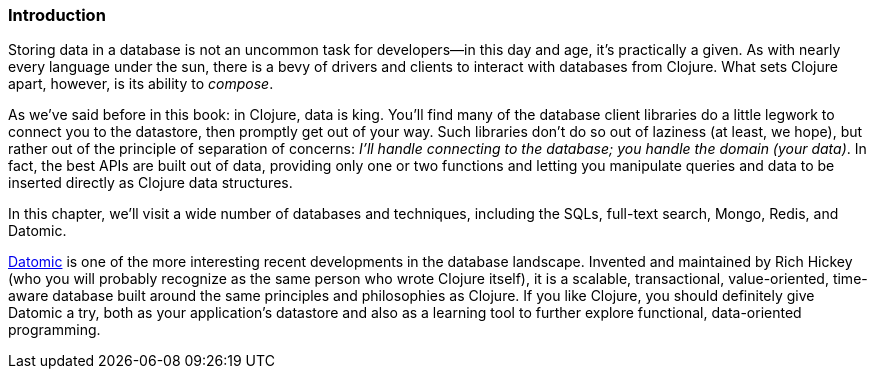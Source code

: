 === Introduction

Storing data in a database is not an uncommon task for developers--in
this day and age, it's practically a given. As with nearly every language
under the sun, there is a bevy of drivers and clients to interact
with databases from Clojure. What sets Clojure apart, however, is its
ability to _compose_.(((Clojure, benefits of)))

As we've said before in this book: in Clojure, data is king. You'll
find many of the database client libraries do a little legwork to
connect you to the datastore, then promptly get out of your way.
Such libraries don't do so out of laziness (at least, we
hope), but rather out of the principle of separation of concerns: _I'll handle connecting
to the database; you handle the domain (your data)_. In fact, the best
APIs are built out of data, providing only one or two functions and
letting you manipulate queries and data to be inserted directly as
Clojure data structures.

In this chapter, we'll visit a wide number of databases and
techniques, including the SQLs, full-text search, Mongo, Redis, and
Datomic.

http://www.datomic.com/[Datomic] is one of the more interesting recent developments in the
database landscape. Invented and maintained by Rich Hickey (who
you will probably recognize as the same person who wrote Clojure
itself), it is a scalable, transactional, value-oriented, time-aware
database built around the same principles and philosophies as
Clojure. If you like Clojure, you should definitely give Datomic a
try, both as your application's datastore and also as a learning
tool to further explore functional, data-oriented programming.(((databases, Datomic)))((("Hickey, Rich")))(((Datomic database, basics of)))

++++
<?hard-pagebreak?>
++++

